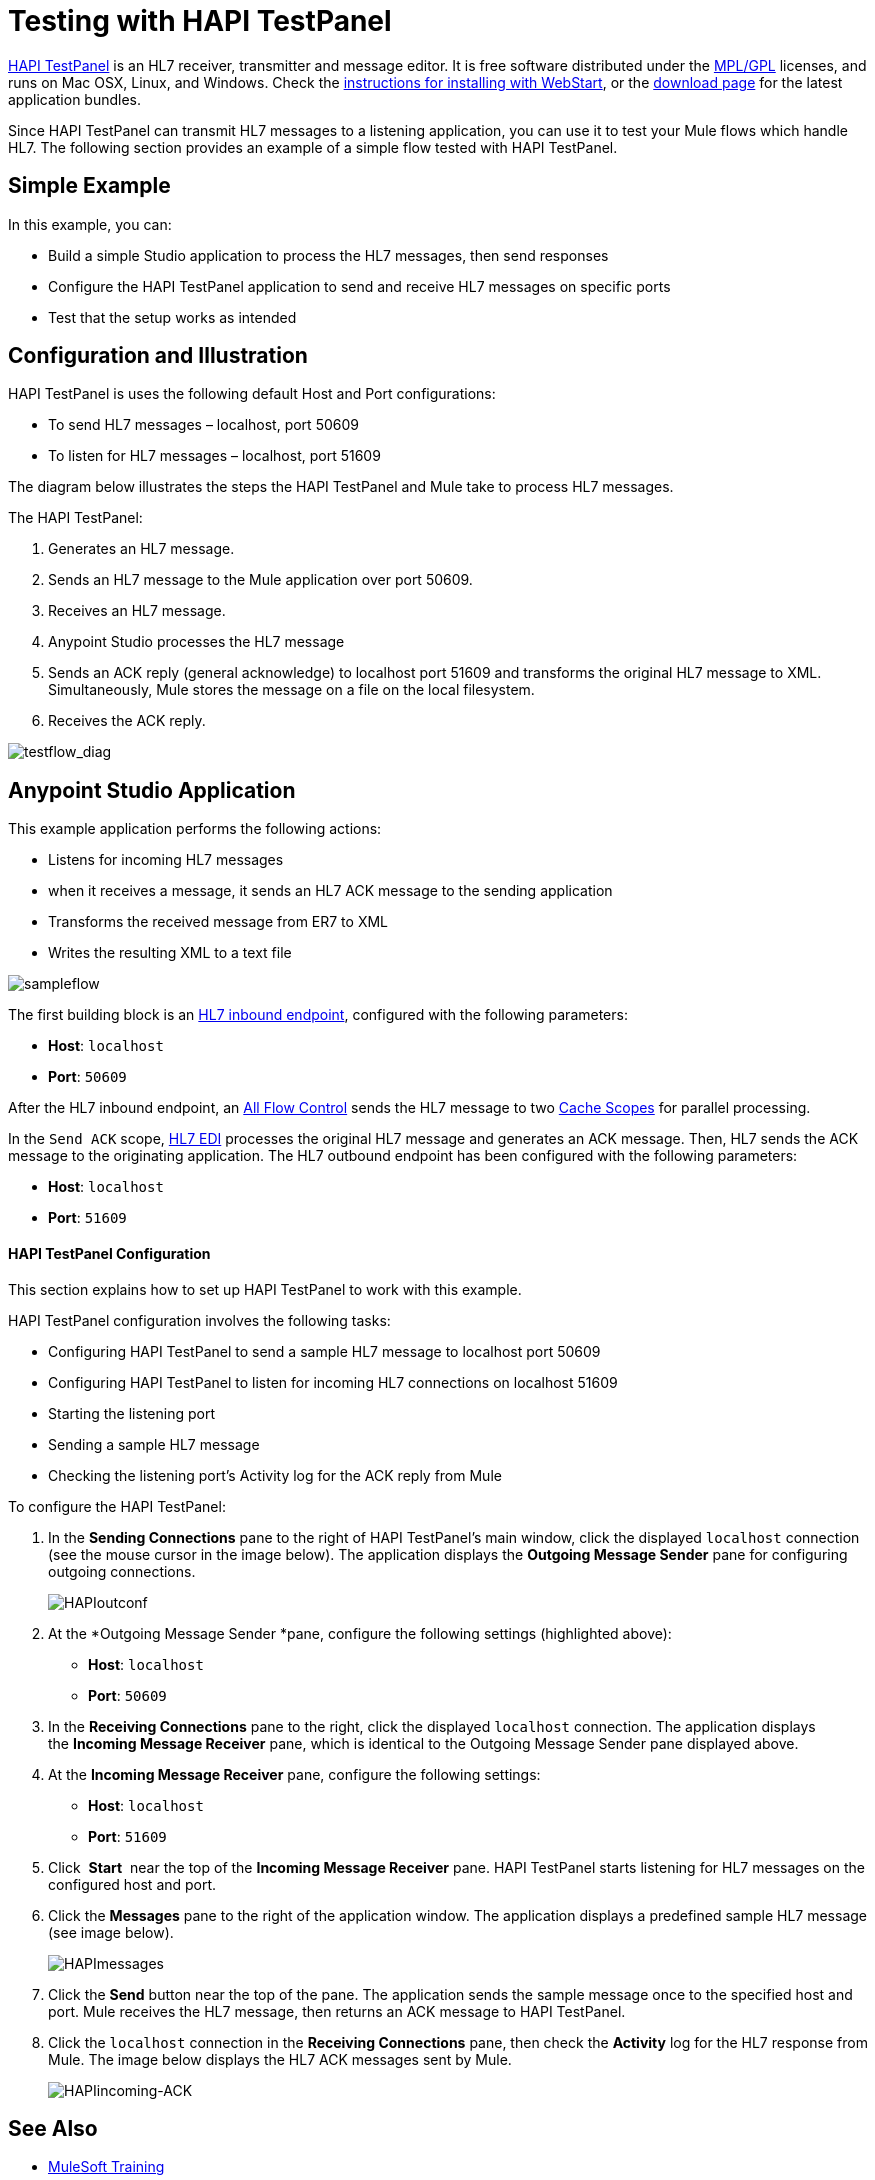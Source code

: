= Testing with HAPI TestPanel
:keywords: hl7, hapi, testpanel

link:http://hl7api.sourceforge.net/hapi-testpanel/[HAPI TestPanel] is an HL7 receiver, transmitter and message editor. It is free software distributed under the link:http://hl7api.sourceforge.net/license.html[MPL/GPL] licenses, and runs on Mac OSX, Linux, and Windows. Check the link:http://hl7api.sourceforge.net/hapi-testpanel/install.html[instructions for installing with WebStart], or the link:http://sourceforge.net/projects/hl7api/files/hapi-testpanel/[download page] for the latest application bundles.

Since HAPI TestPanel can transmit HL7 messages to a listening application, you can use it to test your Mule flows which handle HL7. The following section provides an example of a simple flow tested with HAPI TestPanel.

== Simple Example

In this example, you can:

* Build a simple Studio application to process the HL7 messages, then send responses
* Configure the HAPI TestPanel application to send and receive HL7 messages on specific ports
* Test that the setup works as intended

== Configuration and Illustration

HAPI TestPanel is uses the following default Host and Port configurations:

* To send HL7 messages – localhost, port 50609
* To listen for HL7 messages – localhost, port 51609

The diagram below illustrates the steps the HAPI TestPanel and Mule take to process HL7 messages.

The HAPI TestPanel:

. Generates an HL7 message.
. Sends an HL7 message to the Mule application over port 50609.
. Receives an HL7 message.
. Anypoint Studio processes the HL7 message
. Sends an ACK reply (general acknowledge) to localhost port 51609 and transforms the original HL7 message to XML. Simultaneously, Mule stores the message on a file on the local filesystem.
. Receives the ACK reply.

image:testflow_diag.png[testflow_diag]

== Anypoint Studio Application

This example application performs the following actions:

* Listens for incoming HL7 messages
* when it receives a message, it sends an HL7 ACK message to the sending application
* Transforms the received message from ER7 to XML
* Writes the resulting XML to a text file

image:sampleflow.png[sampleflow]

The first building block is an link:/healthcare-toolkit/v/3.0/hl7-mllp[HL7 inbound endpoint], configured with the following parameters:

* *Host*: `localhost`
* *Port*: `50609`

After the HL7 inbound endpoint, an link:/mule-user-guide/v/3.8/all-flow-control-reference[All Flow Control] sends the HL7 message to two link:/mule-user-guide/v/3.8/cache-scope[Cache Scopes] for parallel processing.

In the `Send ACK` scope, link:/healthcare-toolkit/v/3.0/hl7-edi[HL7 EDI] processes the original HL7 message and generates an ACK message. Then, HL7 sends the ACK message to the originating application. The HL7 outbound endpoint has been configured with the following parameters:

* *Host*: `localhost`
* *Port*: `51609`


==== HAPI TestPanel Configuration

This section explains how to set up HAPI TestPanel to work with this example.

HAPI TestPanel configuration involves the following tasks:

* Configuring HAPI TestPanel to send a sample HL7 message to localhost port 50609
* Configuring HAPI TestPanel to listen for incoming HL7 connections on localhost 51609
* Starting the listening port
* Sending a sample HL7 message
* Checking the listening port's Activity log for the ACK reply from Mule

To configure the HAPI TestPanel:

. In the *Sending Connections* pane to the right of HAPI TestPanel's main window, click the displayed `localhost` connection (see the mouse cursor in the image below). The application displays the *Outgoing Message Sender* pane for configuring outgoing connections.
+
image:HAPIoutconf.png[HAPIoutconf]
+
. At the *Outgoing Message Sender *pane, configure the following settings (highlighted above):
** *Host*: `localhost`
** *Port*: `50609`
. In the *Receiving Connections* pane to the right, click the displayed `localhost` connection. The application displays the *Incoming Message Receiver* pane, which is identical to the Outgoing Message Sender pane displayed above.
. At the *Incoming Message Receiver* pane, configure the following settings:
** *Host*: `localhost`
** *Port*: `51609`
. Click  *Start*  near the top of the *Incoming Message Receiver* pane. HAPI TestPanel  starts listening for HL7 messages on the configured host and port.
. Click the *Messages* pane to the right of the application window. The application displays a predefined sample HL7 message (see image below).
+
image:HAPImessages.png[HAPImessages]
+
. Click the *Send* button near the top of the pane. The application sends the sample message once to the specified host and port. Mule receives the HL7 message, then returns an ACK message to HAPI TestPanel.
. Click the `localhost` connection in the *Receiving Connections* pane, then check the *Activity* log for the HL7 response from Mule. The image below displays the HL7 ACK messages sent by Mule.
+
image:HAPIincoming-ACK.png[HAPIincoming-ACK]


== See Also

* link:http://training.mulesoft.com[MuleSoft Training]
* link:https://www.mulesoft.com/webinars[MuleSoft Webinars]
* link:http://blogs.mulesoft.com[MuleSoft Blogs]
* link:http://forums.mulesoft.com[MuleSoft Forums]

